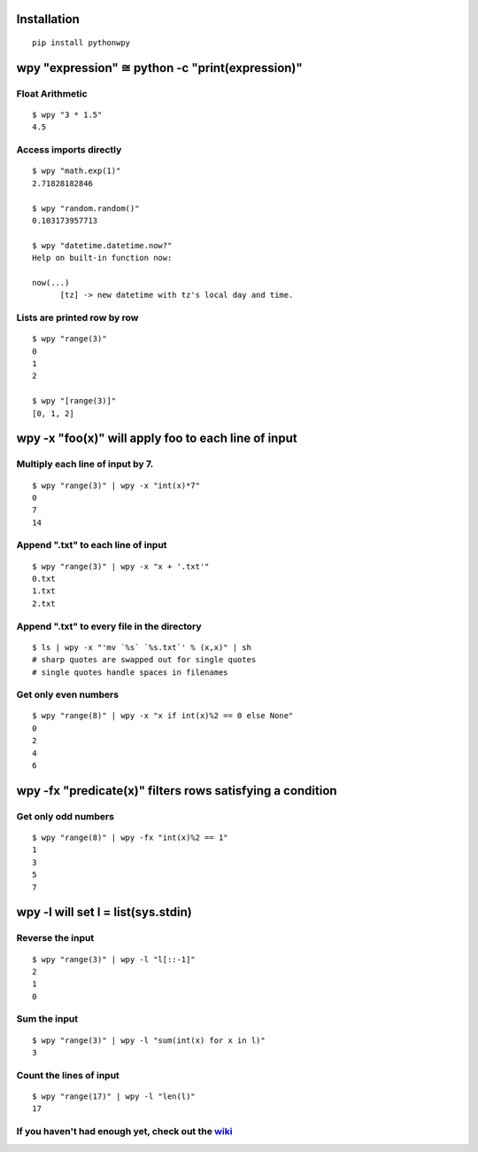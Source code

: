 Installation
------------

::

  pip install pythonwpy

::

wpy "expression" ≅ python -c "print(expression)"
-----------------------------------------------

Float Arithmetic
~~~~~~~~~~~~~~~~

::

  $ wpy "3 * 1.5" 
  4.5

::

Access imports directly
~~~~~~~~~~~~~~~~~~~~~~~~~~~~~~

::

  $ wpy "math.exp(1)"
  2.71828182846

  $ wpy "random.random()"
  0.103173957713
  
  $ wpy "datetime.datetime.now?"
  Help on built-in function now:

  now(...)
        [tz] -> new datetime with tz's local day and time.


::

Lists are printed row by row
~~~~~~~~~~~~~~~~~~~~~~~~~~~~

::

  $ wpy "range(3)"
  0
  1
  2

  $ wpy "[range(3)]"
  [0, 1, 2]

::

wpy -x "foo(x)" will apply foo to each line of input
---------------------------------------------------

Multiply each line of input by 7.
~~~~~~~~~~~~~~~~~~~~~~~~~~~~~~~~~

::

  $ wpy "range(3)" | wpy -x "int(x)*7"
  0
  7
  14

::

Append ".txt" to each line of input
~~~~~~~~~~~~~~~~~~~~~~~~~~~~~~~~~~~

::

  $ wpy "range(3)" | wpy -x "x + '.txt'"
  0.txt
  1.txt
  2.txt

::

Append ".txt" to every file in the directory
~~~~~~~~~~~~~~~~~~~~~~~~~~~~~~~~~~~~~~~~~~~~

::

  $ ls | wpy -x "'mv `%s` `%s.txt`' % (x,x)" | sh 
  # sharp quotes are swapped out for single quotes
  # single quotes handle spaces in filenames

::

Get only even numbers
~~~~~~~~~~~~~~~~~~~~~

::

  $ wpy "range(8)" | wpy -x "x if int(x)%2 == 0 else None"
  0
  2
  4
  6

::

wpy -fx "predicate(x)" filters rows satisfying a condition
---------------------------------------------------------

Get only odd numbers
~~~~~~~~~~~~~~~~~~~~

::

  $ wpy "range(8)" | wpy -fx "int(x)%2 == 1"
  1
  3
  5
  7

::

wpy -l will set l = list(sys.stdin)
-------------------------------------------

Reverse the input
~~~~~~~~~~~~~~~~~

::

  $ wpy "range(3)" | wpy -l "l[::-1]"
  2
  1
  0

::

Sum the input
~~~~~~~~~~~~~

::

  $ wpy "range(3)" | wpy -l "sum(int(x) for x in l)"
  3

::

Count the lines of input
~~~~~~~~~~~~~~~~~~~~~~~~

::

  $ wpy "range(17)" | wpy -l "len(l)"
  17

::

If you haven't had enough yet, check out the `wiki <http://github.com/Russell91/pythonwpy/wiki>`__
~~~~~~~~~~~~~~~~~~~~~~~~~~~~~~~~~~~~~~~~~~~~~~~~~~~~~~~~~~~~~~~~~~~~~~~~~~~~~~~~~~~~~~~~~~~~~~~~~

